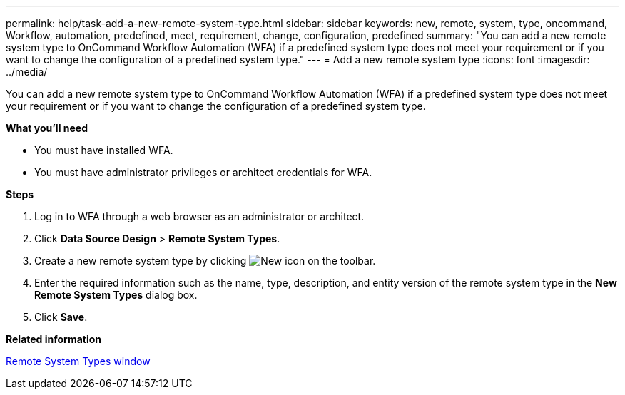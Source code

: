 ---
permalink: help/task-add-a-new-remote-system-type.html
sidebar: sidebar
keywords: new, remote, system, type, oncommand, Workflow, automation, predefined, meet, requirement, change, configuration, predefined
summary: "You can add a new remote system type to OnCommand Workflow Automation (WFA) if a predefined system type does not meet your requirement or if you want to change the configuration of a predefined system type."
---
= Add a new remote system type
:icons: font
:imagesdir: ../media/

[.lead]
You can add a new remote system type to OnCommand Workflow Automation (WFA) if a predefined system type does not meet your requirement or if you want to change the configuration of a predefined system type.

*What you'll need*

* You must have installed WFA.
* You must have administrator privileges or architect credentials for WFA.

*Steps*

. Log in to WFA through a web browser as an administrator or architect.
. Click *Data Source Design* > *Remote System Types*.
. Create a new remote system type by clicking image:../media/new_wfa_icon.gif[New icon] on the toolbar.
. Enter the required information such as the name, type, description, and entity version of the remote system type in the *New Remote System Types* dialog box.
. Click *Save*.

*Related information*

xref:reference-remote-system-types-window.adoc[Remote System Types window]
